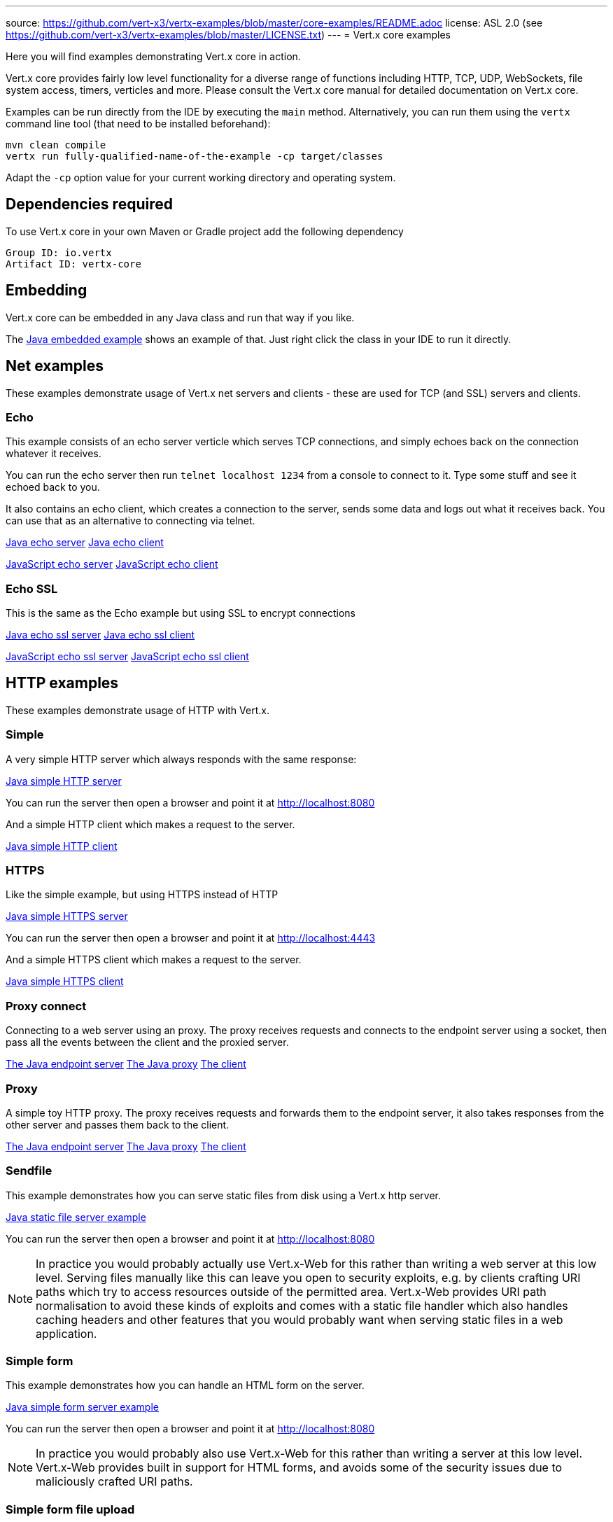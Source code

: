 ---
source: https://github.com/vert-x3/vertx-examples/blob/master/core-examples/README.adoc
license: ASL 2.0 (see https://github.com/vert-x3/vertx-examples/blob/master/LICENSE.txt)
---
= Vert.x core examples

Here you will find examples demonstrating Vert.x core in action.

Vert.x core provides fairly low level functionality for a diverse range of functions including HTTP, TCP, UDP,
WebSockets, file system access, timers, verticles and more. Please consult the Vert.x core manual for detailed
documentation on Vert.x core.


Examples can be run directly from the IDE by executing the `main` method. Alternatively, you can run them using the
`vertx` command line tool (that need to be installed beforehand):

```
mvn clean compile
vertx run fully-qualified-name-of-the-example -cp target/classes
```

Adapt the `-cp` option value for your current working directory and operating system.


== Dependencies required

To use Vert.x core in your own Maven or Gradle project add the following dependency

----
Group ID: io.vertx
Artifact ID: vertx-core
----

== Embedding

Vert.x core can be embedded in any Java class and run that way if you like.

The link:src/main/java/io/vertx/example/core/embed/EmbeddedServer.java[Java embedded example] shows an example of that.
Just right click the class in your IDE to run it directly.

== Net examples

These examples demonstrate usage of Vert.x net servers and clients - these are used for TCP (and SSL) servers and clients.

=== Echo

This example consists of an echo server verticle which serves TCP connections, and simply echoes back on the connection
whatever it receives.

You can run the echo server then run `telnet localhost 1234` from a console to connect to it. Type some stuff and see it
echoed back to you.

It also contains an echo client, which creates a connection to the server, sends some data and logs out what it receives
back. You can use that as an alternative to connecting via telnet.

link:src/main/java/io/vertx/example/core/net/echo/Server.java[Java echo server]
link:src/main/java/io/vertx/example/core/net/echo/Client.java[Java echo client]

link:src/main/js/io/vertx/example/core/net/echo/server.js[JavaScript echo server]
link:src/main/js/io/vertx/example/core/net/echo/client.js[JavaScript echo client]

=== Echo SSL

This is the same as the Echo example but using SSL to encrypt connections

link:src/main/java/io/vertx/example/core/net/echossl/Server.java[Java echo ssl server]
link:src/main/java/io/vertx/example/core/net/echossl/Client.java[Java echo ssl client]

link:src/main/js/io/vertx/example/core/net/echossl/server.js[JavaScript echo ssl server]
link:src/main/js/io/vertx/example/core/net/echossl/client.js[JavaScript echo ssl client]

== HTTP examples

These examples demonstrate usage of HTTP with Vert.x.

=== Simple

A very simple HTTP server which always responds with the same response:

link:src/main/java/io/vertx/example/core/http/simple/Server.java[Java simple HTTP server]

You can run the server then open a browser and point it at link:http://localhost:8080[]

And a simple HTTP client which makes a request to the server.

link:src/main/java/io/vertx/example/core/http/simple/Client.java[Java simple HTTP client]

=== HTTPS

Like the simple example, but using HTTPS instead of HTTP

link:src/main/java/io/vertx/example/core/http/https/Server.java[Java simple HTTPS server]

You can run the server then open a browser and point it at link:http://localhost:4443[]

And a simple HTTPS client which makes a request to the server.

link:src/main/java/io/vertx/example/core/http/https/Client.java[Java simple HTTPS client]

=== Proxy connect

Connecting to a web server using an proxy. The proxy receives requests and connects to the endpoint server using a socket, then pass
all the events between the client and the proxied server.

link:src/main/java/io/vertx/example/core/http/proxyconnect/Server.java[The Java endpoint server]
link:src/main/java/io/vertx/example/core/http/proxyconnect/Proxy.java[The Java proxy]
link:src/main/java/io/vertx/example/core/http/proxyconnect/Client.java[The client]

=== Proxy

A simple toy HTTP proxy. The proxy receives requests and forwards them to the endpoint server, it also takes responses
from the other server and passes them back to the client.

link:src/main/java/io/vertx/example/core/http/proxy/Server.java[The Java endpoint server]
link:src/main/java/io/vertx/example/core/http/proxy/Proxy.java[The Java proxy]
link:src/main/java/io/vertx/example/core/http/proxy/Client.java[The client]

=== Sendfile

This example demonstrates how you can serve static files from disk using a Vert.x http server.

link:src/main/java/io/vertx/example/core/http/sendfile/SendFile.java[Java static file server example]

You can run the server then open a browser and point it at link:http://localhost:8080[]

NOTE: In practice you would probably actually use Vert.x-Web for this rather than writing a web server at this low level. Serving
files manually like this can leave you open to security exploits, e.g. by clients crafting URI paths which try to access
resources outside of the permitted area. Vert.x-Web provides URI path normalisation to avoid these kinds of exploits and comes
with a static file handler which also handles caching headers and other features that you would probably want when serving
static files in a web application.

=== Simple form

This example demonstrates how you can handle an HTML form on the server.

link:src/main/java/io/vertx/example/core/http/simpleform/SimpleFormServer.java[Java simple form server example]

You can run the server then open a browser and point it at link:http://localhost:8080[]

NOTE: In practice you would probably also use Vert.x-Web for this rather than writing a server at this low level. Vert.x-Web
provides built in support for HTML forms, and avoids some of the security issues due to maliciously crafted URI paths.

=== Simple form file upload

This example demonstrates how you can handle file uploads from an HTML form submission.

link:src/main/java/io/vertx/example/core/http/simpleformupload/SimpleFormUploadServer.java[Java simple form file upload server example]

You can run the server then open a browser and point it at link:http://localhost:8080[]

NOTE: In practice you would probably also use Vert.x-Web for this rather than writing a server at this low level. Vert.x-Web
provides built in support for HTML forms and file uploads, and avoids some of the security issues due to maliciously
crafted URI paths.

=== Http request body upload

This examples demonstrates an HTTP server receiving a request and pumping the request body to a file on disk without
ever storing the entire request body fully in memory.

There's also a client which sends a request to the server and pumps a file from disk to the HTTP request body. The file
is uploaded successfully even if the file is very large (GigaBytes).

link:src/main/java/io/vertx/example/core/http/upload/Server.java[Java upload server example]
link:src/main/java/io/vertx/example/core/http/upload/Client.java[Java upload client example]

=== HTTP Server Sharing

A server that illustrates the round robin orchestrated by vert.x when several verticles are opening HTTP servers on the same port:

link:src/main/java/io/vertx/example/core/http/sharing/Server.java[Server Launcher]

link:src/main/java/io/vertx/example/core/http/sharing/HttpServerVerticle.java[HTTP Server Verticle]

The `Server` deploys two instances of the `HttpServerVerticle` verticle.

You can run the server then open a browser and point it at link:http://localhost:8080[]. Requests will be handled by an instance after the other.

The `Client` illustrates the round robin by periodically requesting the server and displays the response content.

link:src/main/java/io/vertx/example/core/http/sharing/Client.java[Java simple HTTP client]

You can directly launch the `HTTPServerVerticle` using the `vertx run` command. Then you can set the number of instance you want:

```
vertx run io.vertx.example.core.http.sharing.HttpServerVerticle -instances 4
```

=== WebSockets echo example

This example shows a Vert.x HTTP server which handles websockets connections. This example simply echoes back to the client
whatever it receives on the websocket.

There's also a client which connects to the server, sends some data and logs out what it receives.

link:src/main/java/io/vertx/example/core/http/websockets/Server.java[Java WebSockets server example]
link:src/main/java/io/vertx/example/core/http/websockets/Client.java[Java WebSockets client example]

link:src/main/java/io/vertx/example/core/http/websockets/ws.html[Javascript WebSockets client example]

You can run the server then open a browser and point it at link:http://localhost:8080[]

NOTE: in practice you would probably use Vert.x-Web to build a web application that uses WebSockets

== HTTP/2 examples

These examples demonstrate usage of HTTP/2 with Vert.x.

=== Simple

A very simple HTTP/2 server which always responds with the same response:

link:src/main/java/io/vertx/example/core/http2/simple/Server.java[Java simple HTTP/2 server]

You can run the server then open a browser and point it at link:http://localhost:8080[]

And a simple HTTP/2 client which makes a request to the server.

link:src/main/java/io/vertx/example/core/http2/simple/Client.java[Java simple HTTP client]

=== Push

This example shows HTTP/2 push.

The server pushes `script.js` along with `index.html`:

link:src/main/java/io/vertx/example/core/http2/push/Server.java[Java HTTP/2 server pushing content]

You can run the server then open a browser and point it at link:http://localhost:8080[]

And a client sets a push handler to be notified of the incoming server side pushes:

link:src/main/java/io/vertx/example/core/http2/push/Client.java[Java HTTP client push aware]

=== H2C

Like the simple server but using clear text, also known as _h2c_, without TLS:

link:src/main/java/io/vertx/example/core/http2/h2c/Server.java[Java simple HTTP/2 server in clear text]
link:src/main/java/io/vertx/example/core/http2/h2c/Client.java[Java simple HTTP client in clear text]

NOTE: this example won't work with browsers are they don't support h2c

=== Custom frames

HTTP/2 can be extended with custom frames, this example shows how to write and receive custom frames:

link:src/main/java/io/vertx/example/core/http2/customframes/Server.java[Java HTTP/2 server]
link:src/main/java/io/vertx/example/core/http2/customframes/Client.java[Java simple HTTP client]

== Event bus examples

These examples demonstrate usage of the event bus in Vert.x

=== Point to point

This example demonstrates point to point messaging between a receiver and a sender.

The receiver listens on an address on the event bus for incoming messages. When it receives a message it replies to it.

The sender sends a message to that address every second, when it receives a reply it logs it.

link:src/main/java/io/vertx/example/core/eventbus/pointtopoint/Receiver.java[Java event bus receiver]
link:src/main/java/io/vertx/example/core/eventbus/pointtopoint/Sender.java[Java event bus sender]

You can run the Java sender and receiver in your IDE or at the command line.

At the command line you should run Sender and Receiver in different consoles using the `-cluster` flag:

----
vertx run Receiver.java -cluster

vertx run Sender.java -cluster
----

The `-cluster` flag allows different Vert.x instances on the network to cluster the event bus together into a single
event bus.

=== Publish / Subscribe

This example demonstrates publish / subscribe messaging between a receivers and a sender. With pub/sub messaging
you can have multiple subscribers who all receive messages from publishers.

A receiver listens on an address on the event bus for incoming messages. When it receives a message it logs it.

The sender sends a message to that address every second, when it receives a reply it logs it.

link:src/main/java/io/vertx/example/core/eventbus/pubsub/Receiver.java[Java event bus pubsub receiver]
link:src/main/java/io/vertx/example/core/eventbus/pubsub/Sender.java[Java event bus pubsub sender]

You can start as many senders or receivers as you like in your IDE or at the command line.

At the command line you should run Sender and Receiver in different consoles using the `-cluster` flag:

----
vertx run Receiver.java -cluster

vertx run Sender.java -cluster
----

The `-cluster` flag allows different Vert.x instances on the network to cluster the event bus together into a single
event bus.

=== MessageCodec

This example demonstrates how to write custom MessageCodec for send / publish / receive any type of object.
It means you can send or receive custom data type objects directly through EventBus as well as primitive types like String.

In this example, there are two type of receivers.
The first one is a `local type` which is deployed from sender, the other one is a `cluster-wide type` that launched from another instance of cluster.
So you can see how MessageCodec works differently on the local EventBus and clustered EventBus.

link:src/main/java/io/vertx/example/core/eventbus/messagecodec/Sender.java[Java event bus sender]
link:src/main/java/io/vertx/example/core/eventbus/messagecodec/LocalReceiver.java[Java event bus local receiver]
link:src/main/java/io/vertx/example/core/eventbus/messagecodec/ClusterReceiver.java[Java event bus cluster-wide receiver]
link:src/main/java/io/vertx/example/core/eventbus/messagecodec/util/CustomMessageCodec.java[Java event bus custom message codec]

You can start as many senders or receivers as you like in your IDE or at the command line.

At the command line you should run Sender and Receiver in different consoles using the `-cluster` flag:

----
vertx run ClusterReceiver.java -cluster

vertx run Sender.java -cluster
----

The `-cluster` flag allows different Vert.x instances on the network to cluster the event bus together into a single
event bus.

=== SSL

This example demonstrates point to point messaging between a receiver and a sender with a transport level encryption.

The receiver listens on an address on the event bus for incoming messages. When it receives a message it replies to it.

The sender sends a message to that address every second, when it receives a reply it logs it.

link:src/main/java/io/vertx/example/core/eventbus/ssl/Receiver.java[Java event bus receiver]
link:src/main/java/io/vertx/example/core/eventbus/ssl/Sender.java[Java event bus sender]

You can run the Java sender and receiver in your IDE or at the command line.

At the command line you should run Sender and Receiver in different consoles using the `-cluster` flag:

----
vertx run Receiver.java -cluster

vertx run Sender.java -cluster
----

The `-cluster` flag allows different Vert.x instances on the network to cluster the event bus together into a single
event bus. Depending of your configuration you may need to append to both command: ` -cp ../../../../../../../resources` in order to configure the cluster.

== Future

Examples using Vert.x Futures are available in the link:src/main/java/io/vertx/example/core/future[Future] directory.

== Verticle examples

These examples show verticles being deployed and undeployed.

=== Deploy example

This example shows a verticle deploying another verticle in several different ways including:

* Deploying without waiting for it to deploy
* Deploying and waiting for it to deploy
* Passing configuration to another verticle during deploy
* Deploying more than one instance
* Deploying as a worker verticle
* Undeploying a verticle deployment explicitly

link:src/main/java/io/vertx/example/core/verticle/deploy/DeployExample.java[Java verticle deployment example]
link:src/main/java/io/vertx/example/core/verticle/deploy/OtherVerticle.java[The verticle that will be deployed]

=== Polyglot Deploy example

This example shows a verticle deploying another language verticle that depends on a NPM module:

link:src/main/java/io/vertx/example/core/verticle/deploy/DeployPolyglotExample.java[Java verticle deployment example]
link:src/main/resources/jsverticle.js[The verticle that will be deployed]
link:src/main/resources/package.json

=== Asynchronous deployment example

This is similar to the deployment example, but it shows how the start and stop of a verticle can be asynchronous. This
is useful if the verticle has some startup or cleanup to do that takes some time, and we wish to avoid blocking the
an event loop.

link:src/main/java/io/vertx/example/core/verticle/asyncstart/DeployExample.java[Java verticle deployment example]
link:src/main/java/io/vertx/example/core/verticle/asyncstart/OtherVerticle.java[The verticle that will be deployed]

=== Worker Verticle example

A simple example illustrating how worker verticle can be created and the thread switches when interacting with them. The worker verticle is not           System.out.println(Thread.currentThread());
ed in the event loop and so can do blocking operations.

link:src/main/java/io/vertx/example/core/verticle/worker/MainVerticle.java[Java verticle deploying the worker verticle and interacting with it]
link:src/main/java/io/vertx/example/core/verticle/worker/WorkerVerticle.java[Java verticle deployed as a worker verticle]

== Execute blocking example

This example demonstrates how you can include blocking code in with your non blocking code in a way that doesn't
block an event loop:

link:src/main/java/io/vertx/example/core/execblocking/ExecBlockingExample.java[Java execute blocking code example]

Run the example then open a browser and point it at link:http://localhost:8080[]

link:src/main/java/io/vertx/example/core/execblocking/ExecBlockingDedicatedPoolExample.java[Java execute blocking with a specific worker pool code example]

Run the example then open a browser and point it at link:http://localhost:8080[]

== High Availability

This example demonstrates the high availability feature of vert.x. When enabled, vert.x redeploys verticles to another
 node when the original node dies abruptly.

link:src/main/java/io/vertx/example/core/verticle/ha/Server.java[The server]
link:src/main/java/io/vertx/example/core/verticle/ha/BareInstance.java[The bare instance]

To run this example, you need to have a working cluster. Configure Hazelcast and append the required `cluster-host`
to the commands if needed.

**In your IDE:**

* Start the server by executing the `main` method of the `Server` class
* Check that the http://localhost:8080 is served correctly
* Start the _bare_ instance by executing the `main` method of the `BareInstance` class

In a terminal, find the process related to the `Server` class execution and kill it using `kill -9`. The verticle is
deployed on the _bare_ instance. If you refresh the page, the message should be slightly different.

**In command line:**

To see the HA (high-availability) behavior you need three terminals.

First compile the project with `mvn clean package`

In the first terminal, go the the _core-examples` directory and launch:
----
vertx run io.vertx.example.core.ha.Server -ha -cp target/classes
----

Open a browser to http://localhost:8080. You should see something like:

----
Happily served by 97284@Macintosh.local
----

Be displayed id is OS and JVM specific, so you may have something completely different.

In the second terminal, go the the _core-examples` directory and launch:
----
vertx bare -cp target/classes/
----

In the third terminal, display the list of the Java process and kill the first one (smaller pid):

----
> jps | grep Launcher
97297 Launcher
97284 Launcher
> kill -9 97284
----

In your browser, refresh the page, you should see a different id such as:

----
Happily served by 97297@Macintosh.local
----

The verticle has been migrated.

== JavaScript Verticle and NPM

Verticles implemented in JavaScript can use the http://wiki.commonjs.org/wiki/Modules/1.1[CommonJS module format] or
the https://www.npmjs.com/[NPM module format]. They can also _require_ NPM and CommonsJS modules.

This link:src/main/js/npm/[example] shows how verticles can use the NPM module format, deploy verticles using this
format and require other NPMs.

NPMs are resolved from the directory pointed by the `NODE_PATH` environment variable. For this reason, we set
`NODE_PATH` to the current directory before launching the verticle:

----
cd src/main/js/npm/
export NODE_PATH=$PWD
vertx run my_npm_verticle.js
----

== Groovy verticles

Vert.x supports several _formats_ to develop verticles in Groovy. This link:src/main/groovy/verticles[directory]
illustrates the different formats:

* link:src/main/groovy/verticles/script.groovy[plain script] - a verticle developed as a plain Groovy script
* link:src/main/groovy/verticles/script-with-hooks.groovy[plain script with hooks] - a verticle developed as a script
 with hooks called by vert.x when the verticle is deployed and un-deployed
* link:src/main/groovy/verticles/verticle-extending-abstract-verticle.groovy[class extending AbstractVerticle] - a
verticle developed as a class extending `AbstractVerticle`
* link:src/main/groovy/verticles/verticle-extending-groovy-verticle.groovy[class extending GroovyVerticle] - a
verticle developed as a class extending `GroovyVerticle`

You can run these examples using the `vertx` command line. For example:

```
vertx run script.groovy
```

== JSON streaming parser

A simple example illustrating how to use the streaming `JsonParser` to parse a giant array of small objects.

link:src/main/java/io/vertx/example/core/jsonstreaming/JsonStreamingExample.java[Java verticle parsing a giant JSON array in a non blocking way]

== Custom ReadStream and WriteStream implementation

An example illustrating how to create your custom prefix length protocol to read and write objects in wire. The example
uses link:src/main/java/io/vertx/example/core/net/stream/Batch.java[Batch] object,
link:src/main/java/io/vertx/example/core/net/stream/BatchStream.java[ReadStream] and
link:src/main/java/io/vertx/example/core/net/stream/BatchStream.java[WriteStream] implementation.

The protocol structure for link:src/main/java/io/vertx/example/core/net/stream/Batch.java[Batch] object is simple as
illustrated below:

```
Length  : uInt32
Type    : byte ['O' for JsonObject | 'A' for JsonArray | 'B' for Buffer]
Payload : Buffer
```

The link:src/main/java/io/vertx/example/core/net/stream/Server.java[NetServer] will receive the objects and write them
back to the
link:src/main/java/io/vertx/example/core/net/stream/Client.java[NetClient].

